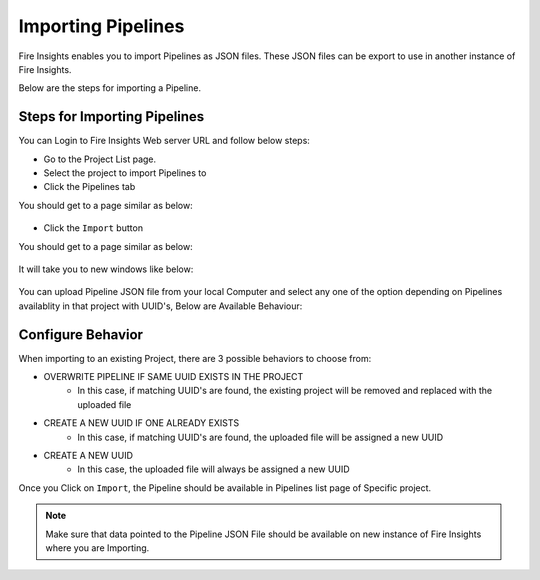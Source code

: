 Importing Pipelines
==============

Fire Insights enables you to import Pipelines as JSON files. These JSON files can be export to use in another instance of Fire Insights. 

Below are the steps for importing a Pipeline.

Steps for Importing Pipelines
-------

You can Login to Fire Insights Web server URL and follow below steps:

* Go to the Project List page.
* Select the project to import Pipelines to 
* Click the Pipelines tab

You should get to a page similar as below:

.. figure:: ../../_assets/user-guide/export-import/pipeline_list.PNG
     :alt: userguide
     :width: 60%


* Click the ``Import`` button 

You should get to a page similar as below:


.. figure:: ../../_assets/user-guide/export-import/pipeline_import_page.PNG
     :alt: userguide
     :width: 60%  
 
It will take you to new windows like below:
 
.. figure:: ../../_assets/user-guide/export-import/pipeline_import_file.PNG
     :alt: userguide
     :width: 60%   

You can upload Pipeline JSON file from your local Computer and select any one of the option depending on Pipelines availablity in that project with UUID's, Below are Available Behaviour:

Configure Behavior
-----------------

When importing to an existing Project, there are 3 possible behaviors to choose from:

* OVERWRITE PIPELINE IF SAME UUID EXISTS IN THE PROJECT
    * In this case, if matching UUID's are found, the existing project will be removed and replaced with the uploaded file 
* CREATE A NEW UUID IF ONE ALREADY EXISTS
    * In this case, if matching UUID's are found, the uploaded file will be assigned a new UUID 
* CREATE A NEW UUID
    * In this case, the uploaded file will always be assigned a new UUID

     
Once you Click on ``Import``, the Pipeline should be available in Pipelines list page of Specific project.

.. figure:: ../../_assets/user-guide/export-import/pipeline_imported.PNG
     :alt: userguide
     :width: 60%   
     
.. note:: Make sure that data pointed to the Pipeline JSON File should be available on new instance of Fire Insights where you are Importing.


